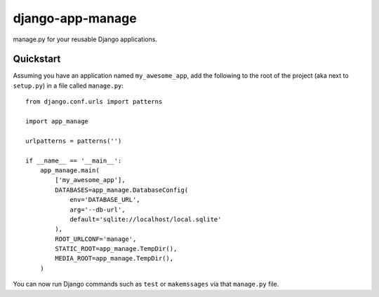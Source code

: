 #################
django-app-manage
#################

manage.py for your reusable Django applications.


**********
Quickstart
**********

Assuming you have an application named ``my_awesome_app``, add the following to
the root of the project (aka next to ``setup.py``) in a file called
``manage.py``::


    from django.conf.urls import patterns

    import app_manage

    urlpatterns = patterns('')

    if __name__ == '__main__':
        app_manage.main(
            ['my_awesome_app'],
            DATABASES=app_manage.DatabaseConfig(
                env='DATABASE_URL',
                arg='--db-url',
                default='sqlite://localhost/local.sqlite'
            ),
            ROOT_URLCONF='manage',
            STATIC_ROOT=app_manage.TempDir(),
            MEDIA_ROOT=app_manage.TempDir(),
        )


You can now run Django commands such as ``test`` or ``makemssages`` via that
``manage.py`` file.
